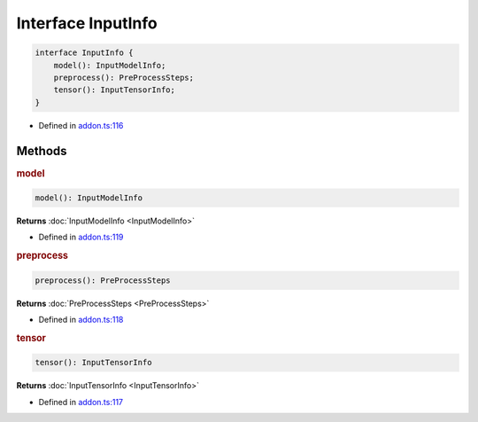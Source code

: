 Interface InputInfo
===================

.. code-block:: ts

   interface InputInfo {
       model(): InputModelInfo;
       preprocess(): PreProcessSteps;
       tensor(): InputTensorInfo;
   }

- Defined in
  `addon.ts:116 <https://github.com/openvinotoolkit/openvino/blob/master/src/bindings/js/node/lib/addon.ts#L116>`__

Methods
#####################

.. rubric:: model



.. code-block:: ts

   model(): InputModelInfo

**Returns** :doc:`InputModelInfo <InputModelInfo>`

- Defined in
  `addon.ts:119 <https://github.com/openvinotoolkit/openvino/blob/master/src/bindings/js/node/lib/addon.ts#L119>`__


.. rubric:: preprocess


.. code-block:: ts

   preprocess(): PreProcessSteps

**Returns** :doc:`PreProcessSteps <PreProcessSteps>`

- Defined in
  `addon.ts:118 <https://github.com/openvinotoolkit/openvino/blob/master/src/bindings/js/node/lib/addon.ts#L118>`__


.. rubric:: tensor


.. code-block:: ts

   tensor(): InputTensorInfo


**Returns** :doc:`InputTensorInfo <InputTensorInfo>`

- Defined in
  `addon.ts:117 <https://github.com/openvinotoolkit/openvino/blob/master/src/bindings/js/node/lib/addon.ts#L117>`__

